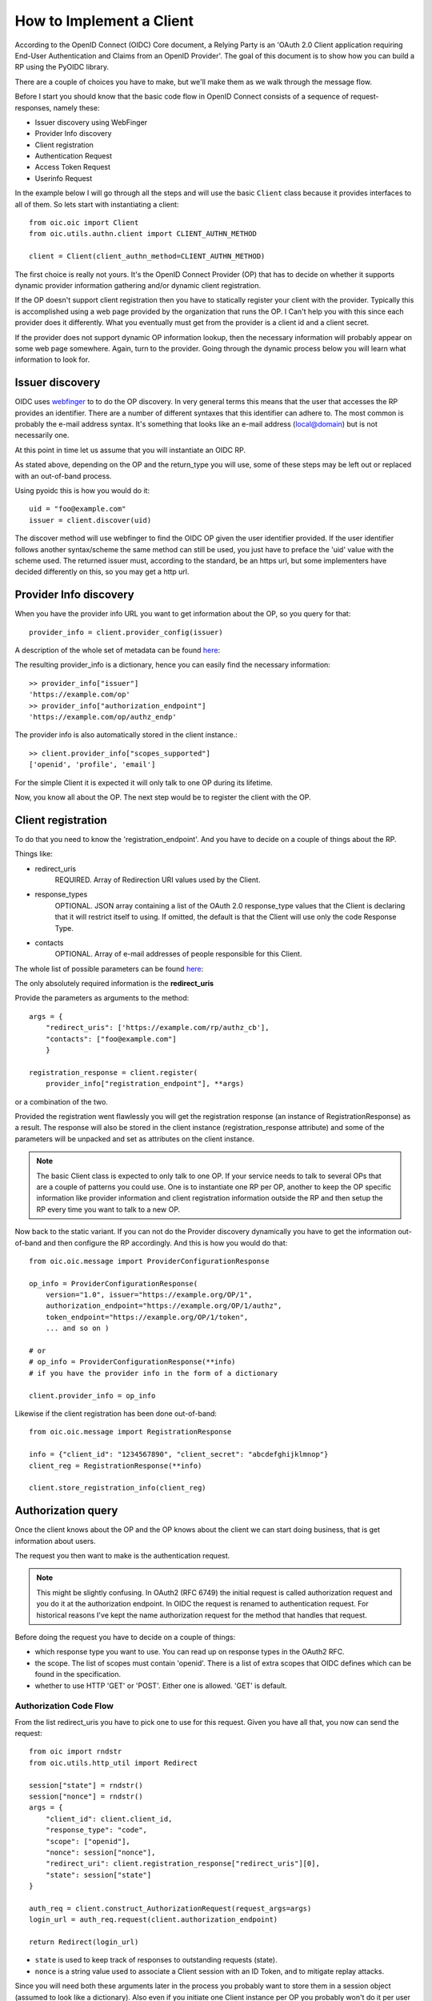 .. _howto_rp:

How to Implement a Client
=========================

According to the OpenID Connect (OIDC) Core document, a Relying Party is an
'OAuth 2.0 Client application requiring End-User Authentication and Claims from
an OpenID Provider'. The goal of this document is to show how you can build a
RP using the PyOIDC library.

There are a couple of choices you have to make, but we'll make them as
we walk through the message flow.

Before I start you should know that the basic code flow in OpenID Connect
consists of a sequence of request-responses, namely these:

* Issuer discovery using WebFinger
* Provider Info discovery
* Client registration
* Authentication Request
* Access Token Request
* Userinfo Request

In the example below I will go through all the steps and will use the basic
``Client`` class because it provides interfaces to all of them.
So lets start with instantiating a client::

    from oic.oic import Client
    from oic.utils.authn.client import CLIENT_AUTHN_METHOD

    client = Client(client_authn_method=CLIENT_AUTHN_METHOD)

The first choice is really not yours. It's the OpenID Connect Provider (OP)
that has to decide on whether it supports dynamic provider information
gathering and/or dynamic client registration.

If the OP doesn't support client registration then you have to statically register
your client with the provider. Typically this is accomplished using a web
page provided by the organization that runs the OP. I Can't help
you with this since each provider does it differently. What you eventually
must get from the provider is a client id and a client secret.

If the provider does not support dynamic OP information lookup, then
the necessary information will probably appear on some web page somewhere.
Again, turn to the provider. Going through the dynamic process below
you will learn what information to look for.

Issuer discovery
----------------

OIDC uses `webfinger`_ to to do the OP discovery. In very general terms this means
that the user that accesses the RP provides an identifier. There are a number
of different syntaxes that this identifier can adhere to. The most common is
probably the e-mail address syntax. It's something that looks like an e-mail
address (local@domain) but is not necessarily one.

.. _webfinger: http://tools.ietf.org/html/rfc7033

At this point in time let us assume that you will instantiate an OIDC RP.

.. Note::Oh, by the way I will probably alternate between talking about the RP
    and the client, don't get caught up on that, they are the same thing.

As stated above, depending on the OP and the return_type you
will use, some of these steps may be left out or replaced with an out-of-band
process.

Using pyoidc this is how you would do it::

    uid = "foo@example.com"
    issuer = client.discover(uid)

The discover method will use webfinger to find the OIDC OP given the user
identifier provided. If the user identifier follows another syntax/scheme
the same method can still be used, you just have to preface the 'uid'
value with the scheme used.
The returned issuer must, according to the standard, be an https url, but some
implementers have decided differently on this, so you may get a http url.

Provider Info discovery
-----------------------

When you have the provider info URL you want to get information about the OP, so
you query for that::

    provider_info = client.provider_config(issuer)

A description of the whole set of metadata can be found here__:

__ http://openid.net/specs/openid-connect-discovery-1_0.html#ProviderMetadata

.. Note::One parameter of the provider info is the issuer parameter. This
     is supposed to be *exactly* the same as the URL you used to fetch the
     information. Now, this isn't valid for some providers. You can tell the
     client to not care about this by setting
     client.allow["issuer_mismatch"] = True

The resulting provider_info is a dictionary, hence you can easily find the
necessary information::

    >> provider_info["issuer"]
    'https://example.com/op'
    >> provider_info["authorization_endpoint"]
    'https://example.com/op/authz_endp'

The provider info is also automatically stored in the client instance.::

    >> client.provider_info["scopes_supported"]
    ['openid', 'profile', 'email']


For the simple Client it is expected it will only talk to one OP during its
lifetime.

Now, you know all about the OP. The next step would be to register the
client with the OP.


Client registration
-------------------

To do that you need to know the 'registration_endpoint'.
And you have to decide on a couple of things about the RP.

Things like:

* redirect_uris
    REQUIRED. Array of Redirection URI values used by the Client.
* response_types
    OPTIONAL. JSON array containing a list of the OAuth 2.0 response_type
    values that the Client is declaring that it will restrict itself to using.
    If omitted, the default is that the Client will use only the code Response
    Type.
* contacts
    OPTIONAL. Array of e-mail addresses of people responsible for this Client.

The whole list of possible parameters can be found `here`__:

__ http://openid.net/specs/openid-connect-registration-1_0.html#ClientMetadata

The only absolutely required information is the **redirect_uris**

Provide the parameters as arguments to the method::

    args = {
        "redirect_uris": ['https://example.com/rp/authz_cb'],
        "contacts": ["foo@example.com"]
        }

    registration_response = client.register(
        provider_info["registration_endpoint"], **args)

or a combination of the two.

Provided the registration went flawlessly you will get the registration response
(an instance of RegistrationResponse) as a result. The response will also be
stored in the client instance (registration_response attribute) and some of the parameters
will be unpacked and set as attributes on the client instance.

.. Note:: The basic Client class is expected to only talk to one OP. If your service
    needs to talk to several OPs that are a couple of patterns you could use.
    One is to instantiate one RP per OP, another to keep the OP specific information
    like provider information and client registration information outside the
    RP and then setup the RP every time you want to talk to a new OP.

Now back to the static variant. If you can not do the Provider discovery
dynamically you have to get the information out-of-band and then configure
the RP accordingly. And this is how you would do that::

    from oic.oic.message import ProviderConfigurationResponse

    op_info = ProviderConfigurationResponse(
        version="1.0", issuer="https://example.org/OP/1",
        authorization_endpoint="https://example.org/OP/1/authz",
        token_endpoint="https://example.org/OP/1/token",
        ... and so on )

    # or
    # op_info = ProviderConfigurationResponse(**info)
    # if you have the provider info in the form of a dictionary

    client.provider_info = op_info

Likewise if the client registration has been done out-of-band::

    from oic.oic.message import RegistrationResponse

    info = {"client_id": "1234567890", "client_secret": "abcdefghijklmnop"}
    client_reg = RegistrationResponse(**info)

    client.store_registration_info(client_reg)


Authorization query
-------------------

Once the client knows about the OP and the OP knows about the client we can
start doing business, that is get information about users.

The request you then want to make is the authentication request.

.. Note:: This might be slightly confusing. In OAuth2 (RFC 6749) the initial
    request is called authorization request and you do it at the authorization
    endpoint. In OIDC the request is renamed to authentication request.
    For historical reasons I've kept the name authorization request for the
    method that handles that request.

Before doing the request you have to decide on a couple of things:

* which response type you want to use.  You can read up on response types in
  the OAuth2 RFC.
* the scope. The list of scopes must contain 'openid'. There is a list of
  extra scopes that OIDC defines which can be found in the specification.
* whether to use HTTP 'GET' or 'POST'. Either one is allowed. 'GET' is default.


Authorization Code Flow
^^^^^^^^^^^^^^^^^^^^^^^

From the list redirect_uris you have to pick one to use for this request.
Given you have all that, you now can send the request::

    from oic import rndstr
    from oic.utils.http_util import Redirect

    session["state"] = rndstr()
    session["nonce"] = rndstr()
    args = {
        "client_id": client.client_id,
        "response_type": "code",
        "scope": ["openid"],
        "nonce": session["nonce"],
        "redirect_uri": client.registration_response["redirect_uris"][0],
        "state": session["state"]
    }

    auth_req = client.construct_AuthorizationRequest(request_args=args)
    login_url = auth_req.request(client.authorization_endpoint)

    return Redirect(login_url)

* ``state`` is used to keep track of responses to outstanding
  requests (state).
* ``nonce`` is a string value used to associate a Client session with an ID Token,
  and to mitigate replay attacks.

Since you will need both these arguments later in the process you probably
want to store them in a session object (assumed to look like a dictionary).
Also even if you initiate one Client instance per OP you probably won't do it
per user so you have to keep the state and nonce variables that belong to
a user together and separate from other users.

Eventually a response is sent to the URL given as the redirect_uri.

You can parse this response by doing::

    from oic.oic.message import AuthorizationResponse

    # If you're in a WSGI environment
    response = environ["QUERY_STRING"]

    aresp = client.parse_response(AuthorizationResponse, info=response,
                                  sformat="urlencoded")

    code = aresp["code"]
    assert aresp["state"] == session["state"]

``aresp`` is an instance of an AuthorizationResponse or an ErrorResponse.
The latter if an error was returned from the OP.
Among other things you should get back in the authentication response is
the same state value as you used
when sending the request. If you used the response_type='code' then you
should also receive a grant code which you then can use to get the access
token::

    args = {
        "code": aresp["code"],
        "redirect_uri": client.registration_response["redirect_uris"][0],
        "client_id": client.client_id,
        "client_secret": client.client_secret
    }

    resp = client.do_access_token_request(scope="openid",
                                          state=aresp["state"],
                                          request_args=args,
                                          authn_method="client_secret_basic"
                                          )


'scope' has to be the same as in the authentication request.

If you don't specify a specific client authentication method, then
*client_secret_basic* is used.

You have to provide client_id and client_secret as arguments, how they are used
depends on the authentication method used.

The response you get back is an instance of an AccessTokenResponse or again possibly
an ErrorResponse instance.

If it's an AccessTokenResponse the information in the response will be stored
in the client instance with *state* as the key for future use.
One of the items in the response will be the ID Token which contains information
about the authentication.
One parameter (or claim as it is also called) is the nonce you provide with
the authentication request.

And then the final request, the user info request::

    userinfo = client.do_user_info_request(state=aresp["state"])

Using the *state*, the client library will find the appropriate access token
and based on the token type choose the authentication method.

*userinfo* in an instance of OpenIDSchema or ErrorResponse. Given that you have
used openid as the scope, *userinfo* will not contain a lot of information,
actually only the *sub* parameter.

Implicit Flow
^^^^^^^^^^^^^

When using the Implicit Flow, all tokens are returned from the Authorization
Endpoint; the Token Endpoint is not used.

So::

    from oic import rndstr
    from oic.utils.http_util import Redirect

    session["state"] = rndstr()
    session["nonce"] = rndstr()
    args = {
        "client_id": client.client_id,
        "response_type": ["id_token", "token"],
        "scope": ["openid"],
        "state": session["state"],
        "nonce": session["nonce"],
        "redirect_uri": client.registration_response["redirect_uris"][0]
    }

    auth_req = client.construct_AuthorizationRequest(request_args=args)
    login_url = auth_req.request(client.authorization_endpoint)

    return Redirect(login_url)


As for the Authorization Code Flow, the authentication part will begin
with a redirect to a login page and end with a redirect back to the
registered redirect_uri.

Since the response will be returned as a fragment you need some special code
to catch that information. How you do that depends on your setup.

Again the response can be parsed by doing::

    from oic.oic.message import AuthorizationResponse

    aresp = client.parse_response(AuthorizationResponse, info=response,
                                  sformat="urlencoded")

    assert aresp["state"] == client.state

Now *aresp* will not contain any code reference but instead an access token and
an ID token. The access token can be used as described above to fetch user
information.

Using the Implicit Flow instead of the Authorization Code Flow will save you a
round trip but at the same time you will get an access token and no
refresh_token. So in order to get a new access token you have to perform another
authentication request.
